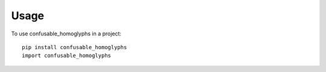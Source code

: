 =====
Usage
=====

To use confusable_homoglyphs in a project::

    pip install confusable_homoglyphs
    import confusable_homoglyphs
